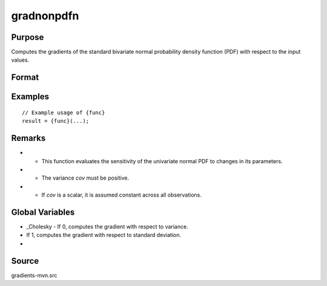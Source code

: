gradnonpdfn
==============================================

Purpose
----------------

Computes the gradients of the standard bivariate normal probability density function (PDF) with respect to the input values. 

Format
----------------
.. function:: { gmu, gcov, gx } = gradnonpdfn(mu, cov, x)


    :param mu: (Qx1) vector of means.
    :type mu: (Specify type)
    :param cov: (Qx1) vector of variances (not standard deviations) or scalar variance (1x1)
    :type cov: (Specify type)
    :param x: (Qx1) vector of abscissae, where Q corresponds to the number of observations.
    :type x: (Specify type)

    :return gmu: (Qx1) gradient vector of F with respect to mu.
    :rtype gmu: (Specify type)
    :return gcov: (Qx1) gradient vector of F with respect to variance if _Cholesky = 0,
    :rtype gcov: (Specify type)
    :return gx: (Qx1) gradient vector of F with respect to x.
    :rtype gx: (Specify type)

Examples
----------------

::

    // Example usage of {func}
    result = {func}(...);

Remarks
------------

- - This function evaluates the sensitivity of the univariate normal PDF to changes in its parameters.
- - The variance `cov` must be positive.
- - If `cov` is a scalar, it is assumed constant across all observations.

Global Variables
------------

- _Cholesky - If 0, computes the gradient with respect to variance.
- If 1, computes the gradient with respect to standard deviation.
- 

Source
------------

gradients-mvn.src
